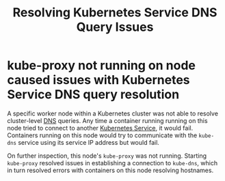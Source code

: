 :PROPERTIES:
:ID:       792157c3-ffc2-44e5-a0b4-0da0f3028c72
:ROAM_REFS: https://kubernetes.io/docs/tasks/administer-cluster/dns-debugging-resolution/
:END:
#+title: Resolving Kubernetes Service DNS Query Issues

* kube-proxy not running on node caused issues with Kubernetes Service DNS query resolution

A specific worker node within a Kubernetes cluster was not able to resolve cluster-level
[[id:4b0100a2-7fc2-46c0-84ed-9ca6338ac640][DNS]] queries.  Any time a container running running on this node tried to connect to
another [[id:b8be55e6-9cc6-48da-8bce-772503f1d21d][Kubernetes Service]], it would fail.  Containers running on this node would try to
communicate with the =kube-dns= service using its service IP address but would fail.

On further inspection, this node's =kube-proxy= was not running.  Starting =kube-proxy=
resolved issues in establishing a connection to =kube-dns=, which in turn resolved errors
with containers on this node resolving hostnames.
